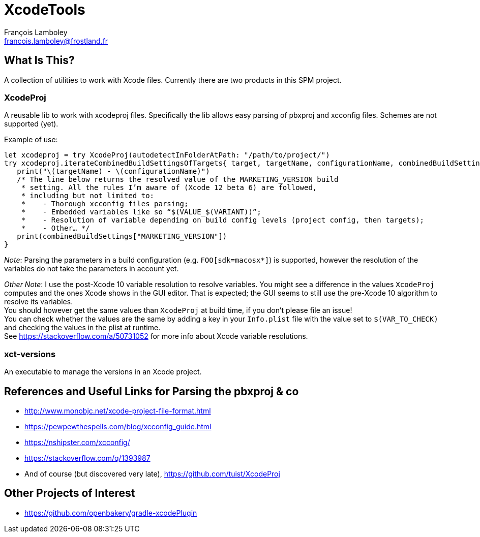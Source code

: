 = XcodeTools
François Lamboley <francois.lamboley@frostland.fr>

== What Is This?
A collection of utilities to work with Xcode files.
Currently there are two products in this SPM project.

=== XcodeProj
A reusable lib to work with xcodeproj files.
Specifically the lib allows easy parsing of pbxproj and xcconfig files.
Schemes are not supported (yet).

Example of use:
[source,swift]
----
let xcodeproj = try XcodeProj(autodetectInFolderAtPath: "/path/to/project/")
try xcodeproj.iterateCombinedBuildSettingsOfTargets{ target, targetName, configurationName, combinedBuildSettings in
   print("\(targetName) - \(configurationName)")
   /* The line below returns the resolved value of the MARKETING_VERSION build
    * setting. All the rules I’m aware of (Xcode 12 beta 6) are followed,
    * including but not limited to:
    *    - Thorough xcconfig files parsing;
    *    - Embedded variables like so “$(VALUE_$(VARIANT))”;
    *    - Resolution of variable depending on build config levels (project config, then targets);
    *    - Other… */
   print(combinedBuildSettings["MARKETING_VERSION"])
}
----

_Note_: Parsing the parameters in a build configuration (e.g. `FOO[sdk=macosx*]`) is supported,
however the resolution of the variables do not take the parameters in account yet.

_Other Note_: I use the post-Xcode 10 variable resolution to resolve variables.
You might see a difference in the values `XcodeProj` computes and the ones Xcode shows in the GUI editor.
That is expected; the GUI seems to still use the pre-Xcode 10 algorithm to resolve its variables. +
You should however get the same values than `XcodeProj` at build time, if you don’t please file an issue! +
You can check whether the values are the same by adding a key in your `Info.plist` file with the value set to `$(VAR_TO_CHECK)` and checking the values in the plist at runtime. +
See https://stackoverflow.com/a/50731052 for more info about Xcode variable resolutions.

=== xct-versions
An executable to manage the versions in an Xcode project.

== References and Useful Links for Parsing the pbxproj & co
- http://www.monobjc.net/xcode-project-file-format.html
- https://pewpewthespells.com/blog/xcconfig_guide.html
- https://nshipster.com/xcconfig/
- https://stackoverflow.com/q/1393987
- And of course (but discovered very late), https://github.com/tuist/XcodeProj

== Other Projects of Interest
- https://github.com/openbakery/gradle-xcodePlugin
